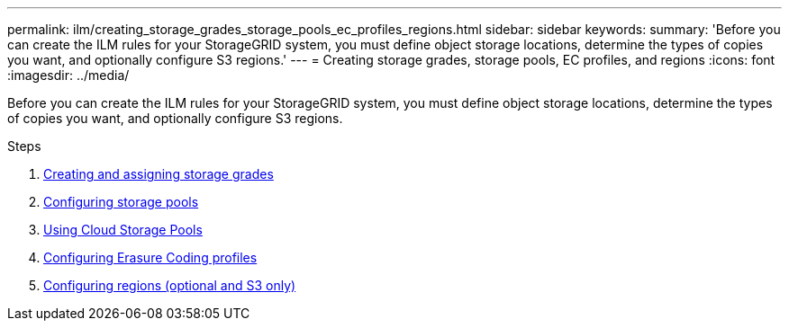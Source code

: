 ---
permalink: ilm/creating_storage_grades_storage_pools_ec_profiles_regions.html
sidebar: sidebar
keywords:
summary: 'Before you can create the ILM rules for your StorageGRID system, you must define object storage locations, determine the types of copies you want, and optionally configure S3 regions.'
---
= Creating storage grades, storage pools, EC profiles, and regions
:icons: font
:imagesdir: ../media/

[.lead]
Before you can create the ILM rules for your StorageGRID system, you must define object storage locations, determine the types of copies you want, and optionally configure S3 regions.

.Steps
. xref:creating_and_assigning_storage_grades.adoc[Creating and assigning storage grades]
. xref:configuring_storage_pools.adoc[Configuring storage pools]
. xref:using_cloud_storage_pools.adoc[Using Cloud Storage Pools]
. xref:configuring_erasure_coding_profiles.adoc[Configuring Erasure Coding profiles]
. xref:configuring_regions_optional_and_s3_only.adoc[Configuring regions (optional and S3 only)]
